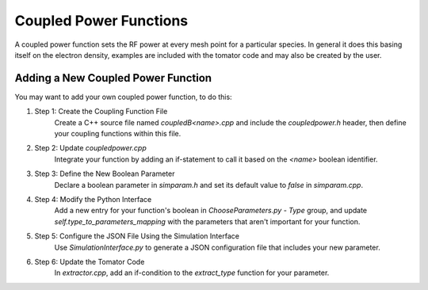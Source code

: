 Coupled Power Functions
=======================

A coupled power function sets the RF power at every mesh point for a particular species.
In general it does this basing itself on the electron density, examples are included with
the tomator code and may also be created by the user.

Adding a New Coupled Power Function
-----------------------------------

You may want to add your own coupled power function, to do this: 

#. Step 1: Create the Coupling Function File 
    Create a C++ source file named `coupledB<name>.cpp` and include the `coupledpower.h` header,
    then define your coupling functions within this file. 

#. Step 2: Update `coupledpower.cpp` 
    Integrate your function by adding an if-statement to call it based on the `<name>` boolean identifier. 

#. Step 3: Define the New Boolean Parameter 
    Declare a boolean parameter in `simparam.h` and set its default value to `false` in `simparam.cpp`. 

#. Step 4: Modify the Python Interface 
    Add a new entry for your function's boolean in `ChooseParameters.py` -
    `Type` group, and update `self.type_to_parameters_mapping` with the
    parameters that aren't important for your function. 

#. Step 5: Configure the JSON File Using the Simulation Interface 
    Use `SimulationInterface.py` to generate a JSON configuration file that includes your new parameter. 

#. Step 6: Update the Tomator Code 
    In `extractor.cpp`, add an if-condition to the `extract_type` function for your parameter. 
